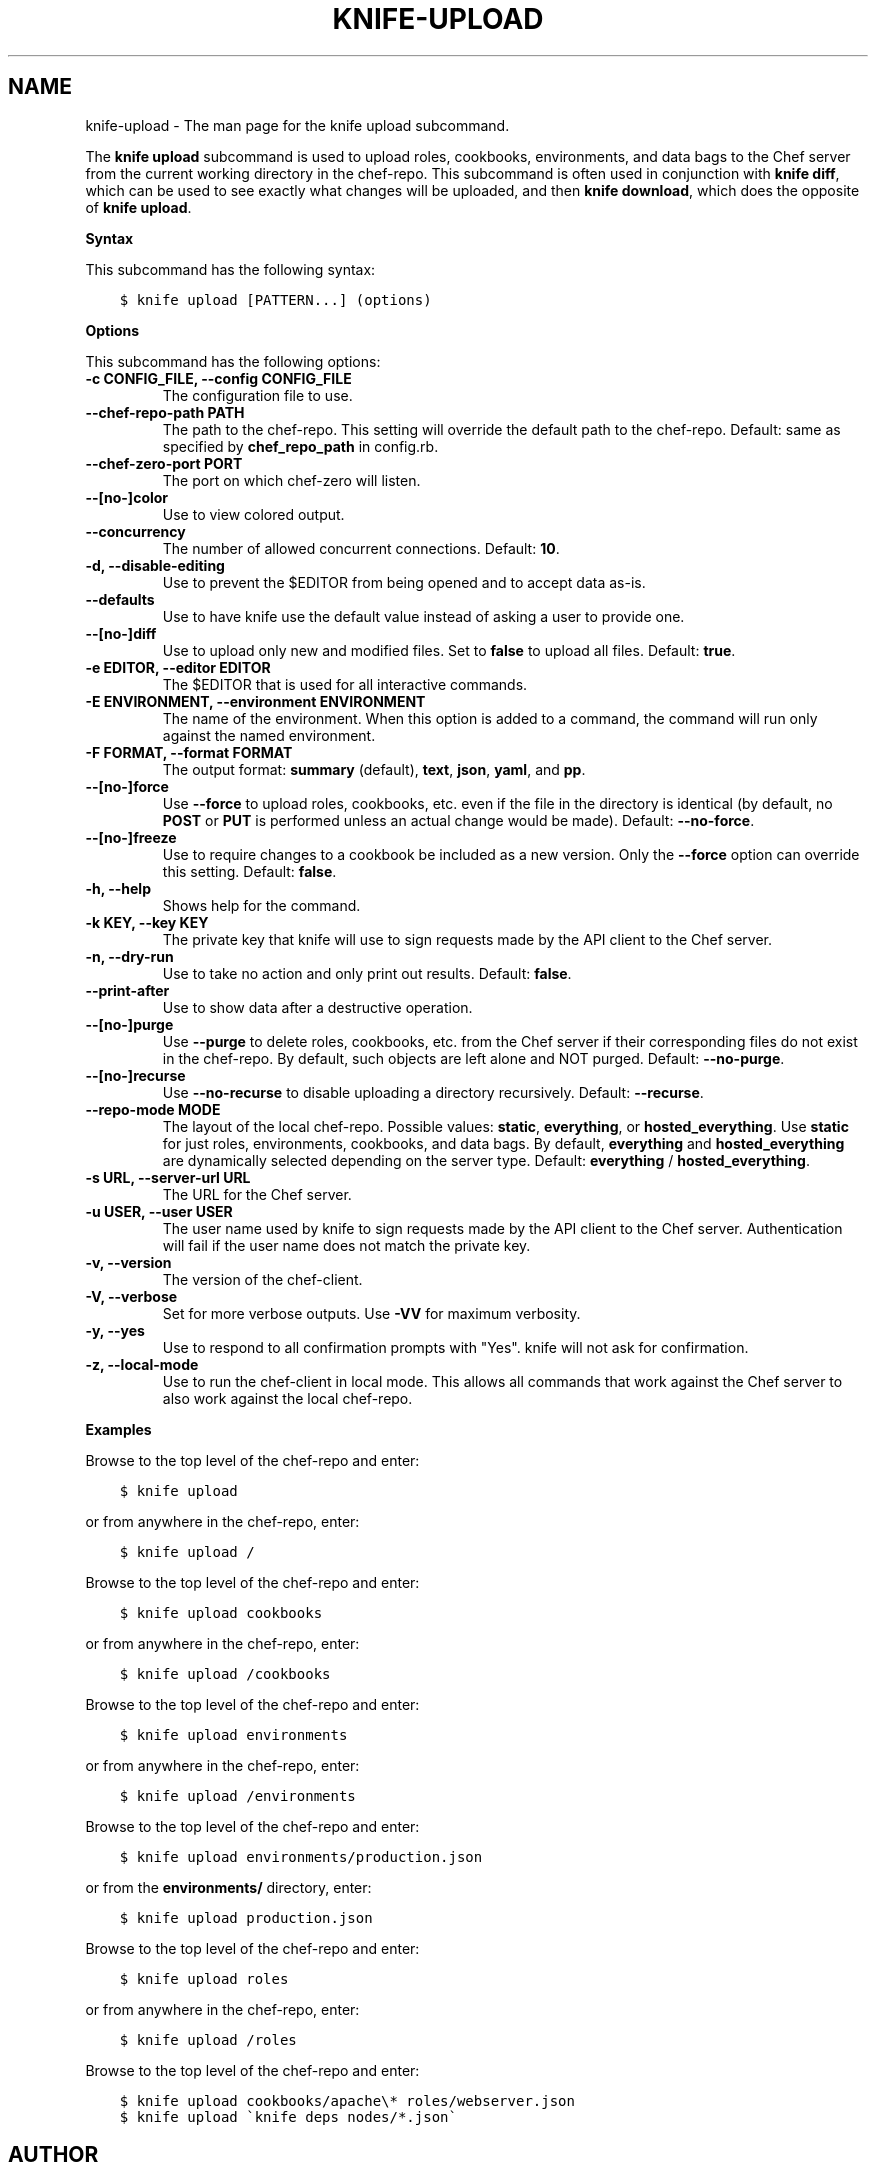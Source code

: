 .\" Man page generated from reStructuredText.
.
.TH "KNIFE-UPLOAD" "1" "Chef 12.0" "" "knife upload"
.SH NAME
knife-upload \- The man page for the knife upload subcommand.
.
.nr rst2man-indent-level 0
.
.de1 rstReportMargin
\\$1 \\n[an-margin]
level \\n[rst2man-indent-level]
level margin: \\n[rst2man-indent\\n[rst2man-indent-level]]
-
\\n[rst2man-indent0]
\\n[rst2man-indent1]
\\n[rst2man-indent2]
..
.de1 INDENT
.\" .rstReportMargin pre:
. RS \\$1
. nr rst2man-indent\\n[rst2man-indent-level] \\n[an-margin]
. nr rst2man-indent-level +1
.\" .rstReportMargin post:
..
.de UNINDENT
. RE
.\" indent \\n[an-margin]
.\" old: \\n[rst2man-indent\\n[rst2man-indent-level]]
.nr rst2man-indent-level -1
.\" new: \\n[rst2man-indent\\n[rst2man-indent-level]]
.in \\n[rst2man-indent\\n[rst2man-indent-level]]u
..
.sp
The \fBknife upload\fP subcommand is used to upload roles, cookbooks, environments, and data bags to the Chef server from the current working directory in the chef\-repo\&. This subcommand is often used in conjunction with \fBknife diff\fP, which can be used to see exactly what changes will be uploaded, and then \fBknife download\fP, which does the opposite of \fBknife upload\fP\&.
.sp
\fBSyntax\fP
.sp
This subcommand has the following syntax:
.INDENT 0.0
.INDENT 3.5
.sp
.nf
.ft C
$ knife upload [PATTERN...] (options)
.ft P
.fi
.UNINDENT
.UNINDENT
.sp
\fBOptions\fP
.sp
This subcommand has the following options:
.INDENT 0.0
.TP
.B \fB\-c CONFIG_FILE\fP, \fB\-\-config CONFIG_FILE\fP
The configuration file to use.
.TP
.B \fB\-\-chef\-repo\-path PATH\fP
The path to the chef\-repo\&. This setting will override the default path to the chef\-repo\&. Default: same as specified by \fBchef_repo_path\fP in config.rb.
.TP
.B \fB\-\-chef\-zero\-port PORT\fP
The port on which chef\-zero will listen.
.TP
.B \fB\-\-[no\-]color\fP
Use to view colored output.
.TP
.B \fB\-\-concurrency\fP
The number of allowed concurrent connections. Default: \fB10\fP\&.
.TP
.B \fB\-d\fP, \fB\-\-disable\-editing\fP
Use to prevent the $EDITOR from being opened and to accept data as\-is.
.TP
.B \fB\-\-defaults\fP
Use to have knife use the default value instead of asking a user to provide one.
.TP
.B \fB\-\-[no\-]diff\fP
Use to upload only new and modified files. Set to \fBfalse\fP to upload all files. Default: \fBtrue\fP\&.
.TP
.B \fB\-e EDITOR\fP, \fB\-\-editor EDITOR\fP
The $EDITOR that is used for all interactive commands.
.TP
.B \fB\-E ENVIRONMENT\fP, \fB\-\-environment ENVIRONMENT\fP
The name of the environment. When this option is added to a command, the command will run only against the named environment.
.TP
.B \fB\-F FORMAT\fP, \fB\-\-format FORMAT\fP
The output format: \fBsummary\fP (default), \fBtext\fP, \fBjson\fP, \fByaml\fP, and \fBpp\fP\&.
.TP
.B \fB\-\-[no\-]force\fP
Use \fB\-\-force\fP to upload roles, cookbooks, etc. even if the file in the directory is identical (by default, no \fBPOST\fP or \fBPUT\fP is performed unless an actual change would be made). Default: \fB\-\-no\-force\fP\&.
.TP
.B \fB\-\-[no\-]freeze\fP
Use to require changes to a cookbook be included as a new version. Only the \fB\-\-force\fP option can override this setting. Default: \fBfalse\fP\&.
.TP
.B \fB\-h\fP, \fB\-\-help\fP
Shows help for the command.
.TP
.B \fB\-k KEY\fP, \fB\-\-key KEY\fP
The private key that knife will use to sign requests made by the API client to the Chef server\&.
.TP
.B \fB\-n\fP, \fB\-\-dry\-run\fP
Use to take no action and only print out results. Default: \fBfalse\fP\&.
.TP
.B \fB\-\-print\-after\fP
Use to show data after a destructive operation.
.TP
.B \fB\-\-[no\-]purge\fP
Use \fB\-\-purge\fP to delete roles, cookbooks, etc. from the Chef server if their corresponding files do not exist in the chef\-repo\&. By default, such objects are left alone and NOT purged. Default: \fB\-\-no\-purge\fP\&.
.TP
.B \fB\-\-[no\-]recurse\fP
Use \fB\-\-no\-recurse\fP to disable uploading a directory recursively. Default: \fB\-\-recurse\fP\&.
.TP
.B \fB\-\-repo\-mode MODE\fP
The layout of the local chef\-repo\&. Possible values: \fBstatic\fP, \fBeverything\fP, or \fBhosted_everything\fP\&. Use \fBstatic\fP for just roles, environments, cookbooks, and data bags. By default, \fBeverything\fP and \fBhosted_everything\fP are dynamically selected depending on the server type. Default: \fBeverything\fP / \fBhosted_everything\fP\&.
.TP
.B \fB\-s URL\fP, \fB\-\-server\-url URL\fP
The URL for the Chef server\&.
.TP
.B \fB\-u USER\fP, \fB\-\-user USER\fP
The user name used by knife to sign requests made by the API client to the Chef server\&. Authentication will fail if the user name does not match the private key.
.TP
.B \fB\-v\fP, \fB\-\-version\fP
The version of the chef\-client\&.
.TP
.B \fB\-V\fP, \fB\-\-verbose\fP
Set for more verbose outputs. Use \fB\-VV\fP for maximum verbosity.
.TP
.B \fB\-y\fP, \fB\-\-yes\fP
Use to respond to all confirmation prompts with "Yes". knife will not ask for confirmation.
.TP
.B \fB\-z\fP, \fB\-\-local\-mode\fP
Use to run the chef\-client in local mode. This allows all commands that work against the Chef server to also work against the local chef\-repo\&.
.UNINDENT
.sp
\fBExamples\fP
.sp
Browse to the top level of the chef\-repo and enter:
.INDENT 0.0
.INDENT 3.5
.sp
.nf
.ft C
$ knife upload
.ft P
.fi
.UNINDENT
.UNINDENT
.sp
or from anywhere in the chef\-repo, enter:
.INDENT 0.0
.INDENT 3.5
.sp
.nf
.ft C
$ knife upload /
.ft P
.fi
.UNINDENT
.UNINDENT
.sp
Browse to the top level of the chef\-repo and enter:
.INDENT 0.0
.INDENT 3.5
.sp
.nf
.ft C
$ knife upload cookbooks
.ft P
.fi
.UNINDENT
.UNINDENT
.sp
or from anywhere in the chef\-repo, enter:
.INDENT 0.0
.INDENT 3.5
.sp
.nf
.ft C
$ knife upload /cookbooks
.ft P
.fi
.UNINDENT
.UNINDENT
.sp
Browse to the top level of the chef\-repo and enter:
.INDENT 0.0
.INDENT 3.5
.sp
.nf
.ft C
$ knife upload environments
.ft P
.fi
.UNINDENT
.UNINDENT
.sp
or from anywhere in the chef\-repo, enter:
.INDENT 0.0
.INDENT 3.5
.sp
.nf
.ft C
$ knife upload /environments
.ft P
.fi
.UNINDENT
.UNINDENT
.sp
Browse to the top level of the chef\-repo and enter:
.INDENT 0.0
.INDENT 3.5
.sp
.nf
.ft C
$ knife upload environments/production.json
.ft P
.fi
.UNINDENT
.UNINDENT
.sp
or from the \fBenvironments/\fP directory, enter:
.INDENT 0.0
.INDENT 3.5
.sp
.nf
.ft C
$ knife upload production.json
.ft P
.fi
.UNINDENT
.UNINDENT
.sp
Browse to the top level of the chef\-repo and enter:
.INDENT 0.0
.INDENT 3.5
.sp
.nf
.ft C
$ knife upload roles
.ft P
.fi
.UNINDENT
.UNINDENT
.sp
or from anywhere in the chef\-repo, enter:
.INDENT 0.0
.INDENT 3.5
.sp
.nf
.ft C
$ knife upload /roles
.ft P
.fi
.UNINDENT
.UNINDENT
.sp
Browse to the top level of the chef\-repo and enter:
.INDENT 0.0
.INDENT 3.5
.sp
.nf
.ft C
$ knife upload cookbooks/apache\e* roles/webserver.json
.ft P
.fi
.UNINDENT
.UNINDENT
.INDENT 0.0
.INDENT 3.5
.sp
.nf
.ft C
$ knife upload \(gaknife deps nodes/*.json\(ga
.ft P
.fi
.UNINDENT
.UNINDENT
.SH AUTHOR
Chef
.\" Generated by docutils manpage writer.
.
